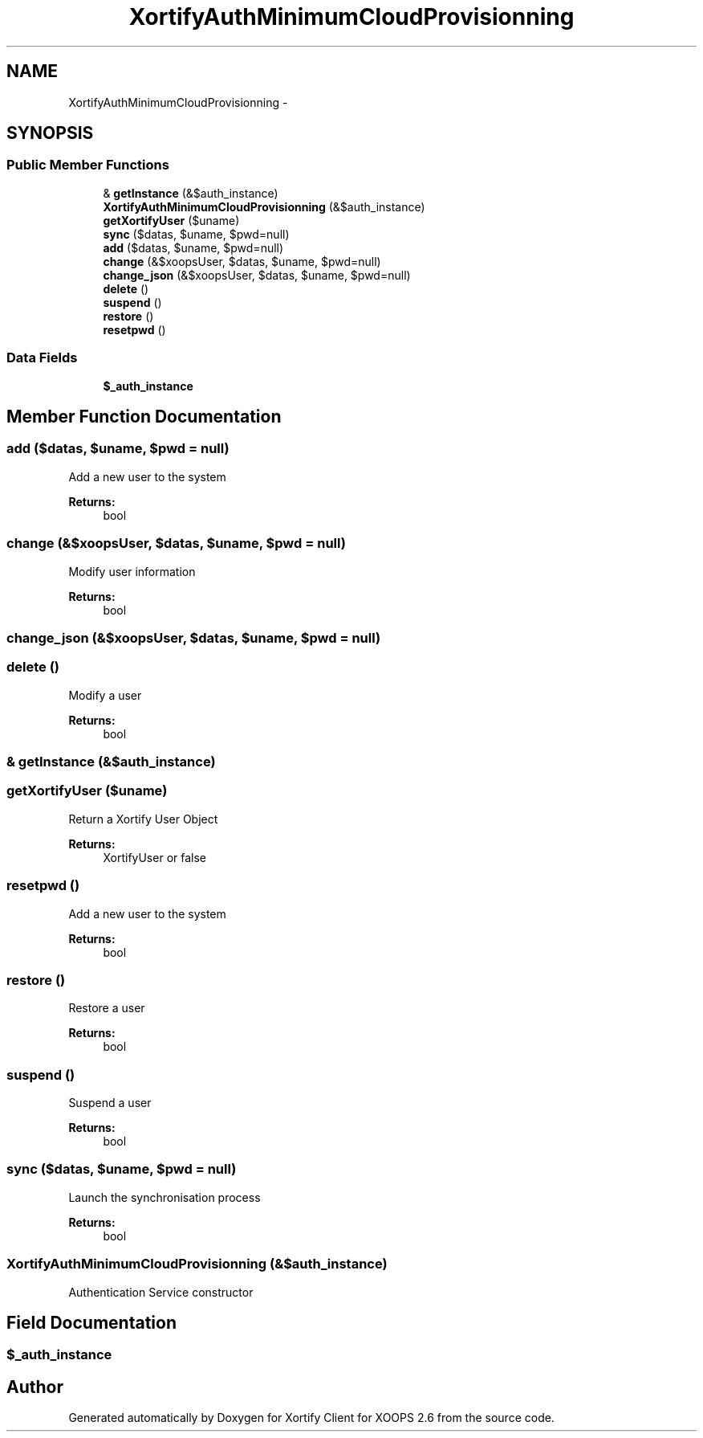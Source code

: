 .TH "XortifyAuthMinimumCloudProvisionning" 3 "Fri Jul 26 2013" "Version 4.11" "Xortify Client for XOOPS 2.6" \" -*- nroff -*-
.ad l
.nh
.SH NAME
XortifyAuthMinimumCloudProvisionning \- 
.SH SYNOPSIS
.br
.PP
.SS "Public Member Functions"

.in +1c
.ti -1c
.RI "& \fBgetInstance\fP (&$auth_instance)"
.br
.ti -1c
.RI "\fBXortifyAuthMinimumCloudProvisionning\fP (&$auth_instance)"
.br
.ti -1c
.RI "\fBgetXortifyUser\fP ($uname)"
.br
.ti -1c
.RI "\fBsync\fP ($datas, $uname, $pwd=null)"
.br
.ti -1c
.RI "\fBadd\fP ($datas, $uname, $pwd=null)"
.br
.ti -1c
.RI "\fBchange\fP (&$xoopsUser, $datas, $uname, $pwd=null)"
.br
.ti -1c
.RI "\fBchange_json\fP (&$xoopsUser, $datas, $uname, $pwd=null)"
.br
.ti -1c
.RI "\fBdelete\fP ()"
.br
.ti -1c
.RI "\fBsuspend\fP ()"
.br
.ti -1c
.RI "\fBrestore\fP ()"
.br
.ti -1c
.RI "\fBresetpwd\fP ()"
.br
.in -1c
.SS "Data Fields"

.in +1c
.ti -1c
.RI "\fB$_auth_instance\fP"
.br
.in -1c
.SH "Member Function Documentation"
.PP 
.SS "add ($datas, $uname, $pwd = \fCnull\fP)"
Add a new user to the system
.PP
\fBReturns:\fP
.RS 4
bool 
.RE
.PP

.SS "change (&$xoopsUser, $datas, $uname, $pwd = \fCnull\fP)"
Modify user information
.PP
\fBReturns:\fP
.RS 4
bool 
.RE
.PP

.SS "change_json (&$xoopsUser, $datas, $uname, $pwd = \fCnull\fP)"

.SS "delete ()"
Modify a user
.PP
\fBReturns:\fP
.RS 4
bool 
.RE
.PP

.SS "& getInstance (&$auth_instance)"

.SS "getXortifyUser ($uname)"
Return a Xortify User Object
.PP
\fBReturns:\fP
.RS 4
XortifyUser or false 
.RE
.PP

.SS "resetpwd ()"
Add a new user to the system
.PP
\fBReturns:\fP
.RS 4
bool 
.RE
.PP

.SS "restore ()"
Restore a user
.PP
\fBReturns:\fP
.RS 4
bool 
.RE
.PP

.SS "suspend ()"
Suspend a user
.PP
\fBReturns:\fP
.RS 4
bool 
.RE
.PP

.SS "sync ($datas, $uname, $pwd = \fCnull\fP)"
Launch the synchronisation process
.PP
\fBReturns:\fP
.RS 4
bool 
.RE
.PP

.SS "\fBXortifyAuthMinimumCloudProvisionning\fP (&$auth_instance)"
Authentication Service constructor 
.SH "Field Documentation"
.PP 
.SS "$_auth_instance"


.SH "Author"
.PP 
Generated automatically by Doxygen for Xortify Client for XOOPS 2\&.6 from the source code\&.
